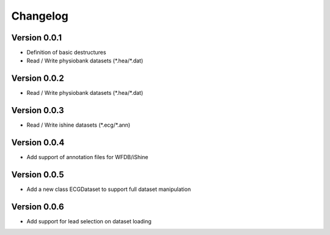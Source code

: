 ===============
Changelog
===============

Version 0.0.1
===============
- Definition of basic destructures
- Read / Write physiobank datasets (\*.hea/\*.dat)

Version 0.0.2
===============
- Read / Write physiobank datasets (\*.hea/\*.dat)


Version 0.0.3
===============
- Read / Write ishine datasets (\*.ecg/\*.ann)


Version 0.0.4
===============
- Add support of annotation files for WFDB/iShine

Version 0.0.5
===============
- Add a new class ECGDataset to support full dataset manipulation

Version 0.0.6
===============
- Add support for lead selection on dataset loading

